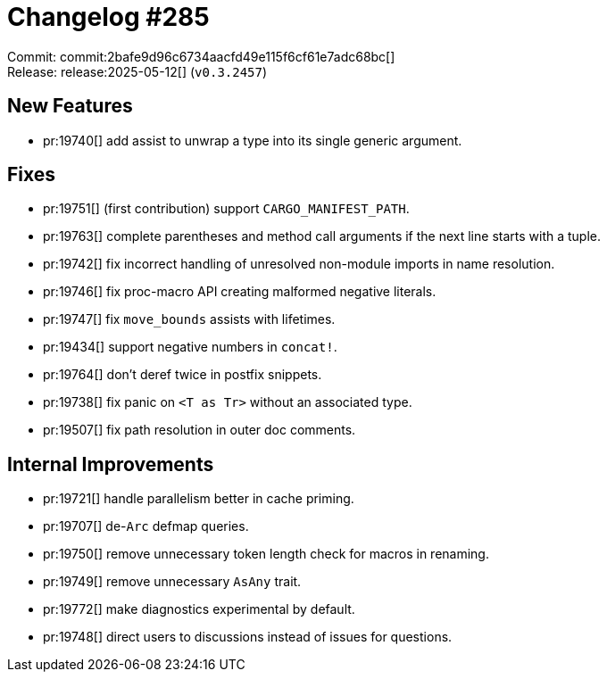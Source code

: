 = Changelog #285
:sectanchors:
:experimental:
:page-layout: post

Commit: commit:2bafe9d96c6734aacfd49e115f6cf61e7adc68bc[] +
Release: release:2025-05-12[] (`v0.3.2457`)

== New Features

* pr:19740[] add assist to unwrap a type into its single generic argument.

== Fixes

* pr:19751[] (first contribution) support `CARGO_MANIFEST_PATH`.
* pr:19763[] complete parentheses and method call arguments if the next line starts with a tuple.
* pr:19742[] fix incorrect handling of unresolved non-module imports in name resolution.
* pr:19746[] fix proc-macro API creating malformed negative literals.
* pr:19747[] fix `move_bounds` assists with lifetimes.
* pr:19434[] support negative numbers in `concat!`.
* pr:19764[] don't deref twice in postfix snippets.
* pr:19738[] fix panic on `<T as Tr>` without an associated type.
* pr:19507[] fix path resolution in outer doc comments.

== Internal Improvements

* pr:19721[] handle parallelism better in cache priming.
* pr:19707[] de-`Arc` defmap queries.
* pr:19750[] remove unnecessary token length check for macros in renaming.
* pr:19749[] remove unnecessary `AsAny` trait.
* pr:19772[] make diagnostics experimental by default.
* pr:19748[] direct users to discussions instead of issues for questions.
